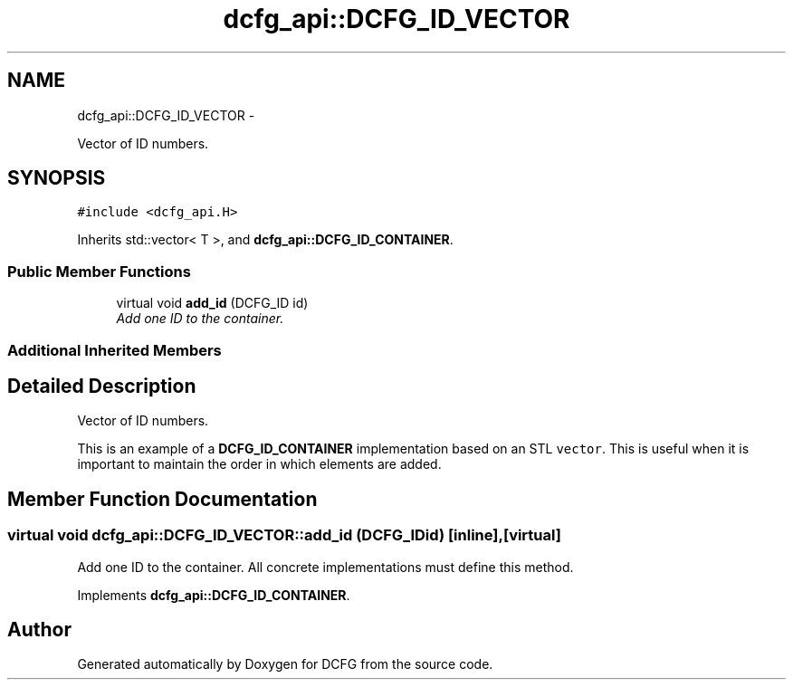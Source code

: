 .TH "dcfg_api::DCFG_ID_VECTOR" 3 "Tue Jun 2 2015" "DCFG" \" -*- nroff -*-
.ad l
.nh
.SH NAME
dcfg_api::DCFG_ID_VECTOR \- 
.PP
Vector of ID numbers\&.  

.SH SYNOPSIS
.br
.PP
.PP
\fC#include <dcfg_api\&.H>\fP
.PP
Inherits std::vector< T >, and \fBdcfg_api::DCFG_ID_CONTAINER\fP\&.
.SS "Public Member Functions"

.in +1c
.ti -1c
.RI "virtual void \fBadd_id\fP (DCFG_ID id)"
.br
.RI "\fIAdd one ID to the container\&. \fP"
.in -1c
.SS "Additional Inherited Members"
.SH "Detailed Description"
.PP 
Vector of ID numbers\&. 

This is an example of a \fBDCFG_ID_CONTAINER\fP implementation based on an STL \fCvector\fP\&. This is useful when it is important to maintain the order in which elements are added\&. 
.SH "Member Function Documentation"
.PP 
.SS "virtual void dcfg_api::DCFG_ID_VECTOR::add_id (DCFG_IDid)\fC [inline]\fP, \fC [virtual]\fP"

.PP
Add one ID to the container\&. All concrete implementations must define this method\&. 
.PP
Implements \fBdcfg_api::DCFG_ID_CONTAINER\fP\&.

.SH "Author"
.PP 
Generated automatically by Doxygen for DCFG from the source code\&.
